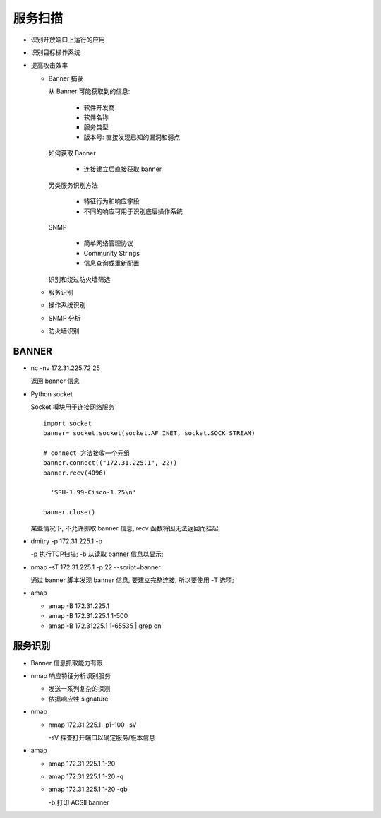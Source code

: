 服务扫描
======================================================================

- 识别开放端口上运行的应用
- 识别目标操作系统
- 提高攻击效率

  - Banner 捕获

    从 Banner 可能获取到的信息:

      - 软件开发商
      - 软件名称
      - 服务类型
      - 版本号: 直接发现已知的漏洞和弱点

    如何获取 Banner

      - 连接建立后直接获取 banner

    另类服务识别方法

      - 特征行为和响应字段
      - 不同的响应可用于识别底层操作系统

    SNMP

      - 简单网络管理协议
      - Community Strings
      - 信息查询或重新配置

    识别和绕过防火墙筛选

  - 服务识别
  - 操作系统识别
  - SNMP 分析
  - 防火墙识别


BANNER
------------------------------------------------------------

- nc -nv 172.31.225.72 25

  返回 banner 信息

- Python socket

  Socket 模块用于连接网络服务

  ::

     import socket
     banner= socket.socket(socket.AF_INET, socket.SOCK_STREAM)

     # connect 方法接收一个元组
     banner.connect(("172.31.225.1", 22))
     banner.recv(4096)
     
       'SSH-1.99-Cisco-1.25\n'

     banner.close()

  某些情况下, 不允许抓取 banner 信息,  recv 函数将因无法返回而挂起;

- dmitry -p 172.31.225.1 -b

  -p 执行TCP扫描; -b 从读取 banner 信息以显示;

- nmap -sT 172.31.225.1 -p 22 --script=banner

  通过 banner 脚本发现 banner 信息, 要建立完整连接, 所以要使用 -T 选项;

- amap

  - amap -B 172.31.225.1
  - amap -B 172.31.225.1 1-500
  - amap -B 172.31225.1 1-65535 | grep on


服务识别
------------------------------------------------------------

- Banner 信息抓取能力有限

- nmap 响应特征分析识别服务

  - 发送一系列复杂的探测
  - 依据响应牲 signature

- nmap

  - nmap 172.31.225.1 -p1-100 -sV

    -sV 探查打开端口以确定服务/版本信息 

- amap

  - amap 172.31.225.1 1-20
  - amap 172.31.225.1 1-20 -q
  - amap 172.31.225.1 1-20 -qb

    -b 打印 ACSII banner


